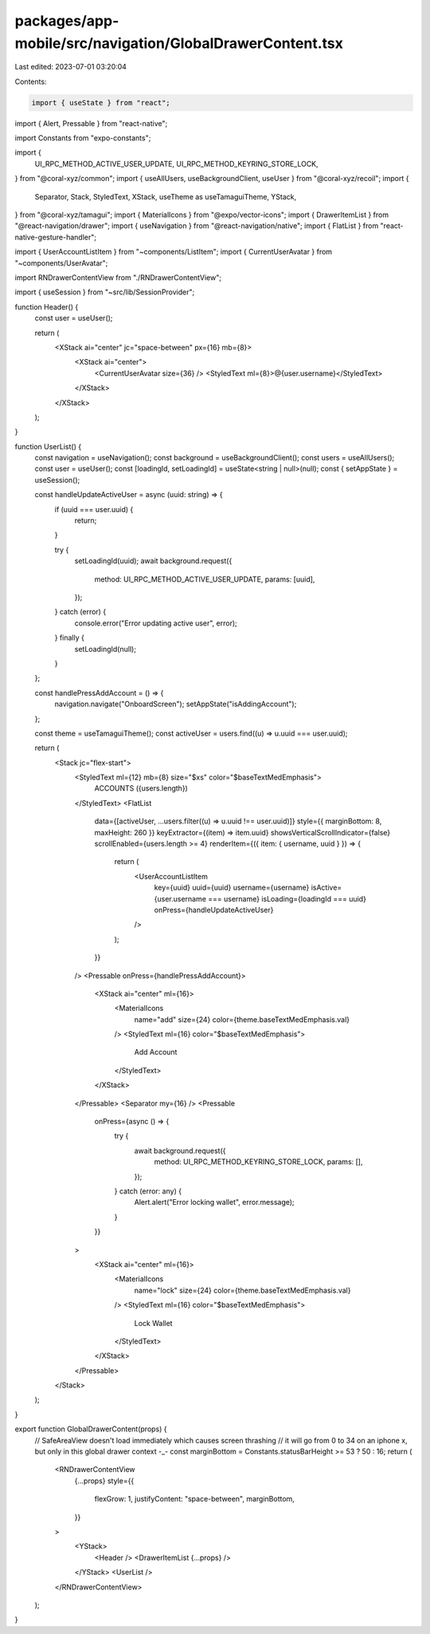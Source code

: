 packages/app-mobile/src/navigation/GlobalDrawerContent.tsx
==========================================================

Last edited: 2023-07-01 03:20:04

Contents:

.. code-block:: tsx

    import { useState } from "react";
import { Alert, Pressable } from "react-native";

import Constants from "expo-constants";

import {
  UI_RPC_METHOD_ACTIVE_USER_UPDATE,
  UI_RPC_METHOD_KEYRING_STORE_LOCK,
} from "@coral-xyz/common";
import { useAllUsers, useBackgroundClient, useUser } from "@coral-xyz/recoil";
import {
  Separator,
  Stack,
  StyledText,
  XStack,
  useTheme as useTamaguiTheme,
  YStack,
} from "@coral-xyz/tamagui";
import { MaterialIcons } from "@expo/vector-icons";
import { DrawerItemList } from "@react-navigation/drawer";
import { useNavigation } from "@react-navigation/native";
import { FlatList } from "react-native-gesture-handler";

import { UserAccountListItem } from "~components/ListItem";
import { CurrentUserAvatar } from "~components/UserAvatar";

import RNDrawerContentView from "./RNDrawerContentView";

import { useSession } from "~src/lib/SessionProvider";

function Header() {
  const user = useUser();

  return (
    <XStack ai="center" jc="space-between" px={16} mb={8}>
      <XStack ai="center">
        <CurrentUserAvatar size={36} />
        <StyledText ml={8}>@{user.username}</StyledText>
      </XStack>
    </XStack>
  );
}

function UserList() {
  const navigation = useNavigation();
  const background = useBackgroundClient();
  const users = useAllUsers();
  const user = useUser();
  const [loadingId, setLoadingId] = useState<string | null>(null);
  const { setAppState } = useSession();

  const handleUpdateActiveUser = async (uuid: string) => {
    if (uuid === user.uuid) {
      return;
    }

    try {
      setLoadingId(uuid);
      await background.request({
        method: UI_RPC_METHOD_ACTIVE_USER_UPDATE,
        params: [uuid],
      });
    } catch (error) {
      console.error("Error updating active user", error);
    } finally {
      setLoadingId(null);
    }
  };

  const handlePressAddAccount = () => {
    navigation.navigate("OnboardScreen");
    setAppState("isAddingAccount");
  };

  const theme = useTamaguiTheme();
  const activeUser = users.find((u) => u.uuid === user.uuid);

  return (
    <Stack jc="flex-start">
      <StyledText ml={12} mb={8} size="$xs" color="$baseTextMedEmphasis">
        ACCOUNTS ({users.length})
      </StyledText>
      <FlatList
        data={[activeUser, ...users.filter((u) => u.uuid !== user.uuid)]}
        style={{ marginBottom: 8, maxHeight: 260 }}
        keyExtractor={(item) => item.uuid}
        showsVerticalScrollIndicator={false}
        scrollEnabled={users.length >= 4}
        renderItem={({ item: { username, uuid } }) => {
          return (
            <UserAccountListItem
              key={uuid}
              uuid={uuid}
              username={username}
              isActive={user.username === username}
              isLoading={loadingId === uuid}
              onPress={handleUpdateActiveUser}
            />
          );
        }}
      />
      <Pressable onPress={handlePressAddAccount}>
        <XStack ai="center" ml={16}>
          <MaterialIcons
            name="add"
            size={24}
            color={theme.baseTextMedEmphasis.val}
          />
          <StyledText ml={16} color="$baseTextMedEmphasis">
            Add Account
          </StyledText>
        </XStack>
      </Pressable>
      <Separator my={16} />
      <Pressable
        onPress={async () => {
          try {
            await background.request({
              method: UI_RPC_METHOD_KEYRING_STORE_LOCK,
              params: [],
            });
          } catch (error: any) {
            Alert.alert("Error locking wallet", error.message);
          }
        }}
      >
        <XStack ai="center" ml={16}>
          <MaterialIcons
            name="lock"
            size={24}
            color={theme.baseTextMedEmphasis.val}
          />
          <StyledText ml={16} color="$baseTextMedEmphasis">
            Lock Wallet
          </StyledText>
        </XStack>
      </Pressable>
    </Stack>
  );
}

export function GlobalDrawerContent(props) {
  // SafeAreaView doesn't load immediately which causes screen thrashing
  // it will go from 0 to 34 on an iphone x, but only in this global drawer context -_-
  const marginBottom = Constants.statusBarHeight >= 53 ? 50 : 16;
  return (
    <RNDrawerContentView
      {...props}
      style={{
        flexGrow: 1,
        justifyContent: "space-between",
        marginBottom,
      }}
    >
      <YStack>
        <Header />
        <DrawerItemList {...props} />
      </YStack>
      <UserList />
    </RNDrawerContentView>
  );
}


